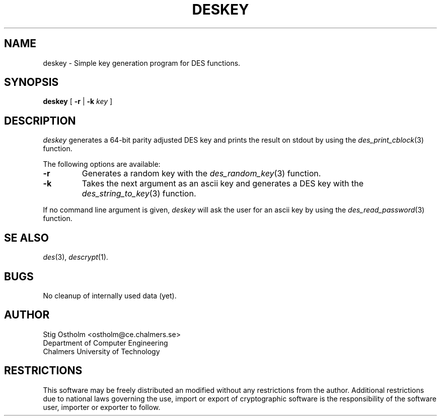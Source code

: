 .TH DESKEY 1 "Version 1.0" "Chalmers University"
.SH NAME
deskey \- Simple key generation program for DES functions.
.SH SYNOPSIS
.B deskey
[
.B \-r
|
.B \-k
.I key
]
.SH DESCRIPTION
.PP
.I deskey
generates a 64-bit parity adjusted DES key and prints the result on
stdout by using the
.IR des_print_cblock (3)
function.
.PP
The following options are available:
.TP
.B \-r
Generates a random key with the
.IR des_random_key (3)
function.
.TP
.B \-k
Takes the next argument as an ascii key and generates a DES key with the
.IR des_string_to_key (3)
function.
.PP
If no command line argument is given,
.I deskey
will ask the user for an ascii key by using the
.IR des_read_password (3)
function.
.SH SE ALSO
.IR des (3),
.IR descrypt (1).
.SH BUGS
No cleanup of internally used data (yet).
.SH AUTHOR
.ie t .ds O: \\kz\\h'+(\w'O'-\w'..')/2'\v'-0.8m'..\v'+0.8m'\\h'|\\nzu'O
.el .ds O: O
Stig \*(O:stholm <ostholm@ce.chalmers.se>
.br
Department of Computer Engineering
.br
Chalmers University of Technology
.SH RESTRICTIONS
This software may be freely distributed an modified without any restrictions
from the author.
Additional restrictions due to national laws governing the use, import or
export of cryptographic software is the responsibility of the software user,
importer or exporter to follow.

